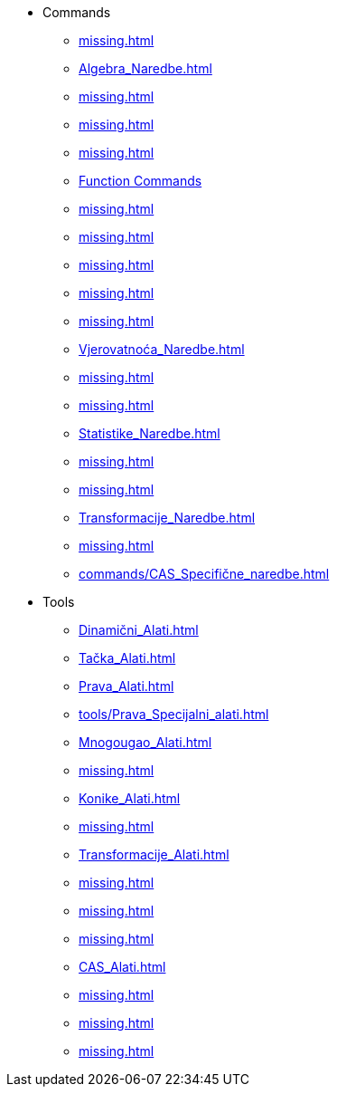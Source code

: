 * Commands
** xref:missing.adoc[]
** xref:Algebra_Naredbe.adoc[]
** xref:missing.adoc[]
** xref:missing.adoc[]
** xref:missing.adoc[]
** xref:missing.adoc[Function Commands]
** xref:missing.adoc[]
** xref:missing.adoc[]
** xref:missing.adoc[]
** xref:missing.adoc[]
** xref:missing.adoc[]
** xref:Vjerovatnoća_Naredbe.adoc[]
** xref:missing.adoc[]
** xref:missing.adoc[]
** xref:Statistike_Naredbe.adoc[]
** xref:missing.adoc[]
** xref:missing.adoc[]
** xref:Transformacije_Naredbe.adoc[]
** xref:missing.adoc[]
** xref:commands/CAS_Specifične_naredbe.adoc[]
* Tools
** xref:Dinamični_Alati.adoc[]
** xref:Tačka_Alati.adoc[]
** xref:Prava_Alati.adoc[]
** xref:tools/Prava_Specijalni_alati.adoc[]
** xref:Mnogougao_Alati.adoc[]
** xref:missing.adoc[]
** xref:Konike_Alati.adoc[]
** xref:missing.adoc[]
** xref:Transformacije_Alati.adoc[]
** xref:missing.adoc[]
** xref:missing.adoc[]
** xref:missing.adoc[]
** xref:CAS_Alati.adoc[]
** xref:missing.adoc[]
** xref:missing.adoc[]
** xref:missing.adoc[]
